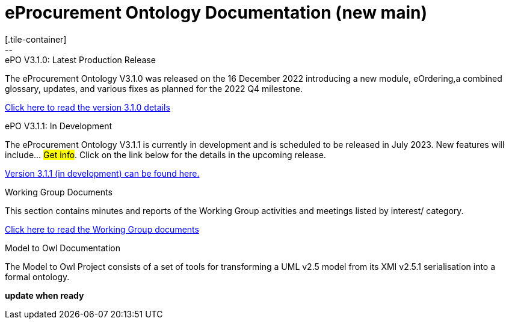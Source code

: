 = eProcurement Ontology Documentation (new main)
[.tile-container]
--

[.tile]
.ePO V3.1.0: Latest Production Release
****
The eProcurement Ontology V3.1.0 was released on the 16 December 2022 introducing a new module, eOrdering,a combined glossary, updates, and various fixes as planned for the 2022 Q4 milestone.

xref:index_epo_3.1.0.adoc[Click here to read the version 3.1.0 details]

****

[.tile]
.ePO V3.1.1: In Development
****
The eProcurement Ontology V3.1.1 is currently in development and is scheduled to be released in July 2023. New features will include... #Get info#. Click on the link below for the details in the upcoming release.

xref:3.1.1@EPO::index.adoc[Version 3.1.1 (in development) can be found here.]
****


[.tile]
.Working Group Documents
****
This section contains minutes and reports of the Working Group activities and meetings listed by interest/ category.

xref:master@epo-wgm::index.adoc[Click here to read the Working Group documents]
****

[.tile]
.Model to Owl Documentation
****
The Model to Owl Project consists of a set of tools for transforming a UML v2.5 model from its XMI v2.5.1 serialisation into a formal ontology.

//xref:xxx@EPO::index.adoc[update when ready]
*update when ready*
****
--